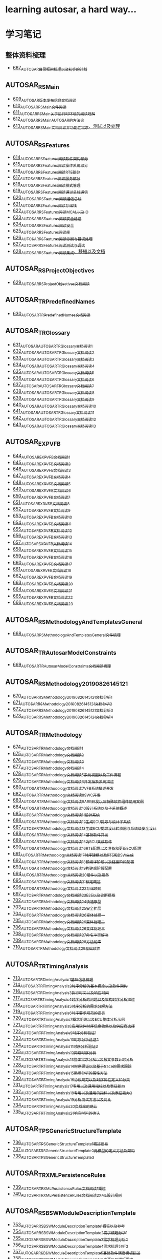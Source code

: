 * learning autosar, a hard way...
* 学习笔记
** 整体资料梳理
- [[https://greyzhang.blog.csdn.net/article/details/118859727][667_AUTOSAR目录框架梳理以及初步的计划]]
** AUTOSAR_RS_Main
- [[https://greyzhang.blog.csdn.net/article/details/117002051][609_AUTOSAR版本发布信息文档阅读]]
- [[https://greyzhang.blog.csdn.net/article/details/117093785][610_AUTOSAR_RS_Main文件阅读]]
- [[https://greyzhang.blog.csdn.net/article/details/117340100][611_AUTOSAR_RS_Main_关于运行时环境的阅读理解]]
- [[https://greyzhang.blog.csdn.net/article/details/117391748][612_AUTOSAR_RS_Main_AUTOSAR的方法论]]
- [[https://greyzhang.blog.csdn.net/article/details/117407015][613_AUTOSAR_RS_Main文档阅读_非功能性需求、测试以及处理]]
** AUTOSAR_RS_Features
- [[https://greyzhang.blog.csdn.net/article/details/117407756][614_AUTOSAR_RS_Features阅读_软件架构部分]]
- [[https://greyzhang.blog.csdn.net/article/details/117432946][615_AUTOSAR_RS_Features阅读_操作系统部分]]
- [[https://greyzhang.blog.csdn.net/article/details/117456572][616_AUTOSAR_RS_Features阅读_RTE部分]]
- [[https://greyzhang.blog.csdn.net/article/details/117485882][617_AUTOSAR_RS_Features阅读_服务部分]]
- [[https://greyzhang.blog.csdn.net/article/details/117487021][618_AUTOSAR_RS_Features阅读_模式管理]]
- [[https://greyzhang.blog.csdn.net/article/details/117537002][619_AUTOSAR_RS_Features阅读_通过总线通信]]
- [[https://greyzhang.blog.csdn.net/article/details/117537306][620_AUTOSAR_RS_Features阅读_通信总线]]
- [[https://greyzhang.blog.csdn.net/article/details/117607323][621_AUTOSAR_RS_Features阅读_存储栈]]
- [[https://greyzhang.blog.csdn.net/article/details/117792434][622_AUTOSAR_RS_Features阅读_MCAL以及IO]]
- [[https://greyzhang.blog.csdn.net/article/details/117792896][623_AUTOSAR_RS_Features阅读_安全验证]]
- [[https://greyzhang.blog.csdn.net/article/details/117793305][624_AUTOSAR_RS_Features阅读_安全]]
- [[https://greyzhang.blog.csdn.net/article/details/117843394][625_AUTOSAR_RS_Features阅读_库]]
- [[https://greyzhang.blog.csdn.net/article/details/117843501][626_AUTOSAR_RS_Features阅读_诊断与错误处理]]
- [[https://greyzhang.blog.csdn.net/article/details/117844215][627_AUTOSAR_RS_Features阅读_测试与调试]]
- [[https://greyzhang.blog.csdn.net/article/details/117844299][628_AUTOSAR_RS_Features阅读_集成、移植以及文档]]
** AUTOSAR_RS_ProjectObjectives
- [[https://greyzhang.blog.csdn.net/article/details/117912269][629_AUTOSAR_RS_ProjectObjectives文档阅读]]
** AUTOSAR_TR_PredefinedNames
- [[https://greyzhang.blog.csdn.net/article/details/117913332][630_AUTOSAR_TR_PredefinedNames文档阅读]]
** AUTOSAR_TR_Glossary
- [[https://greyzhang.blog.csdn.net/article/details/117934319][631_AUTOSAR_AUTOSAR_TR_Glossary_文档阅读1]]
- [[https://greyzhang.blog.csdn.net/article/details/117969594][632_AUTOSAR_AUTOSAR_TR_Glossary_文档阅读2]]
- [[https://greyzhang.blog.csdn.net/article/details/109411266][633_AUTOSAR_AUTOSAR_TR_Glossary_文档阅读3]]
- [[https://greyzhang.blog.csdn.net/article/details/118003387][634_AUTOSAR_AUTOSAR_TR_Glossary_文档阅读4]]
- [[https://greyzhang.blog.csdn.net/article/details/118003436][635_AUTOSAR_AUTOSAR_TR_Glossary_文档阅读5]]
- [[https://greyzhang.blog.csdn.net/article/details/118034375][636_AUTOSAR_AUTOSAR_TR_Glossary_文档阅读6]]
- [[https://greyzhang.blog.csdn.net/article/details/118055411][637_AUTOSAR_AUTOSAR_TR_Glossary_文档阅读7]]
- [[https://greyzhang.blog.csdn.net/article/details/118074893][638_AUTOSAR_AUTOSAR_TR_Glossary_文档阅读8]]
- [[https://greyzhang.blog.csdn.net/article/details/118074970][639_AUTOSAR_AUTOSAR_TR_Glossary_文档阅读9]]
- [[https://greyzhang.blog.csdn.net/article/details/118094250][640_AUTOSAR_AUTOSAR_TR_Glossary_文档阅读10]]
- [[https://greyzhang.blog.csdn.net/article/details/118095232][641_AUTOSAR_AUTOSAR_TR_Glossary_文档阅读11]]
- [[https://greyzhang.blog.csdn.net/article/details/118119626][642_AUTOSAR_AUTOSAR_TR_Glossary_文档阅读12]]
- [[https://greyzhang.blog.csdn.net/article/details/118121697][643_AUTOSAR_AUTOSAR_TR_Glossary_文档阅读13]]
** AUTOSAR_EXP_VFB
- [[https://greyzhang.blog.csdn.net/article/details/118164365][644_AUTOSAR_EXP_VFB文档阅读1]]
- [[https://greyzhang.blog.csdn.net/article/details/118279678][645_AUTOSAR_EXP_VFB文档阅读2]]
- [[https://greyzhang.blog.csdn.net/article/details/118280919][646_AUTOSAR_EXP_VFB文档阅读3]]
- [[https://greyzhang.blog.csdn.net/article/details/118344992][647_AUTOSAR_EXP_VFB文档阅读4]]
- [[https://greyzhang.blog.csdn.net/article/details/118345605][648_AUTOSAR_EXP_VFB文档阅读5]]
- [[https://greyzhang.blog.csdn.net/article/details/118345918][649_AUTOSAR_EXP_VFB文档阅读6]]
- [[https://greyzhang.blog.csdn.net/article/details/118400742][650_AUTOSAR_EXP_VFB文档阅读7]]
- [[https://greyzhang.blog.csdn.net/article/details/118446018][651_AUTOSAR_EXP_VFB文档阅读8]]
- [[https://greyzhang.blog.csdn.net/article/details/118462754][652_AUTOSAR_EXP_VFB文档阅读9]]
- [[https://greyzhang.blog.csdn.net/article/details/118463209][653_AUTOSAR_EXP_VFB文档阅读10]]
- [[https://greyzhang.blog.csdn.net/article/details/118466119][654_AUTOSAR_EXP_VFB文档阅读11]]
- [[https://greyzhang.blog.csdn.net/article/details/118466493][655_AUTOSAR_EXP_VFB文档阅读12]]
- [[https://greyzhang.blog.csdn.net/article/details/118466967][656_AUTOSAR_EXP_VFB文档阅读13]]
- [[https://greyzhang.blog.csdn.net/article/details/118529687][657_AUTOSAR_EXP_VFB文档阅读14]]
- [[https://greyzhang.blog.csdn.net/article/details/118531313][658_AUTOSAR_EXP_VFB文档阅读15]]
- [[https://greyzhang.blog.csdn.net/article/details/118616486][659_AUTOSAR_EXP_VFB文档阅读16]]
- [[https://greyzhang.blog.csdn.net/article/details/118635233][660_AUTOSAR_EXP_VFB文档阅读17]]
- [[https://greyzhang.blog.csdn.net/article/details/118640463][661_AUTOSAR_EXP_VFB文档阅读18]]
- [[https://greyzhang.blog.csdn.net/article/details/118686107][662_AUTOSAR_EXP_VFB文档阅读19]]
- [[https://greyzhang.blog.csdn.net/article/details/118769776][663_AUTOSAR_EXP_VFB文档阅读20]]
- [[https://greyzhang.blog.csdn.net/article/details/118770202][664_AUTOSAR_EXP_VFB文档阅读21]]
- [[https://greyzhang.blog.csdn.net/article/details/118770671][665_AUTOSAR_EXP_VFB文档阅读22]]
- [[https://greyzhang.blog.csdn.net/article/details/118859062][666_AUTOSAR_EXP_VFB文档阅读23]]
** AUTOSAR_RS_MethodologyAndTemplatesGeneral
- [[https://greyzhang.blog.csdn.net/article/details/118860136][668_AUTOSAR_RS_MethodologyAndTemplatesGeneral文件梳理]]
** AUTOSAR_TR_AutosarModelConstraints
- [[https://greyzhang.blog.csdn.net/article/details/118863447][669_AUTOSAR_TR_AutosarModelConstraints文档阅读梳理]]
** AUTOSAR_RS_Methodology_20190826_145121
- [[https://greyzhang.blog.csdn.net/article/details/118863740][670_AUTOSAR_RS_Methodology_20190826_145121文档分析1]]
- [[https://greyzhang.blog.csdn.net/article/details/118874344][671_AUTOSAR_RS_Methodology_20190826_145121文档分析2]]
- [[https://greyzhang.blog.csdn.net/article/details/118880521][672_AUTOSAR_RS_Methodology_20190826_145121文档分析3]]
- [[https://greyzhang.blog.csdn.net/article/details/118882413][673_AUTOSAR_RS_Methodology_20190826_145121文档分析4]]
** AUTOSAR_TR_Methodology
- [[https://greyzhang.blog.csdn.net/article/details/118885084][674_AUTOSAR_TR_Methodology_文档阅读1]]
- [[https://greyzhang.blog.csdn.net/article/details/118915109][675_AUTOSAR_TR_Methodology_文档阅读2]]
- [[https://greyzhang.blog.csdn.net/article/details/118916404][676_AUTOSAR_TR_Methodology_文档阅读3]]
- [[https://greyzhang.blog.csdn.net/article/details/118917075][677_AUTOSAR_TR_Methodology_文档阅读4]]
- [[https://greyzhang.blog.csdn.net/article/details/118945338][678_AUTOSAR_TR_Methodology_文档阅读5_系统视图以及工作流程]]
- [[https://greyzhang.blog.csdn.net/article/details/118946783][679_AUTOSAR_TR_Methodology_文档阅读6_开发抽象系统描述]]
- [[https://greyzhang.blog.csdn.net/article/details/118947117][680_AUTOSAR_TR_Methodology_文档阅读7_VFB系统描述开发]]
- [[https://greyzhang.blog.csdn.net/article/details/119011225][682_AUTOSAR_TR_Methodology_文档阅读8_SWC开发]]
- [[https://greyzhang.blog.csdn.net/article/details/119011599][683_AUTOSAR_TR_Methodology_文档阅读9_APP开发以及特殊软件组件使用案例]]
- [[https://greyzhang.blog.csdn.net/article/details/119045004][684_AUTOSAR_TR_Methodology_文档阅读10_设计系统以及子系统概述]]
- [[https://greyzhang.blog.csdn.net/article/details/119045446][685_AUTOSAR_TR_Methodology_文档阅读11_设计系统]]
- [[https://greyzhang.blog.csdn.net/article/details/119081918][686_AUTOSAR_TR_Methodology_文档阅读12_生成ECU提取与设计子系统]]
- [[https://greyzhang.blog.csdn.net/article/details/119082504][687_AUTOSAR_TR_Methodology_文档阅读13_生成ECU提取_设计转换器与系统级安全设计]]
- [[https://greyzhang.blog.csdn.net/article/details/119083043][688_AUTOSAR_TR_Methodology_文档阅读14_基础软件开发]]
- [[https://greyzhang.blog.csdn.net/article/details/119084275][689_AUTOSAR_TR_Methodology_文档阅读15_为ECU集成软件]]
- [[https://greyzhang.blog.csdn.net/article/details/119086170][690_AUTOSAR_TR_Methodology_文档阅读16_RTE配置以及准备和更新ECU配置]]
- [[https://greyzhang.blog.csdn.net/article/details/119086870][691_AUTOSAR_TR_Methodology_文档阅读17_时序建模以及RTE和BSW生成]]
- [[https://greyzhang.blog.csdn.net/article/details/119087678][692_AUTOSAR_TR_Methodology_文档阅读18_预编译阶段以及链接阶段配置]]
- [[https://greyzhang.blog.csdn.net/article/details/119088457][693_AUTOSAR_TR_Methodology_文档阅读19_构建后阶段配置]]
- [[https://greyzhang.blog.csdn.net/article/details/119121446][694_AUTOSAR_TR_Methodology_文档阅读20_组件以及服务]]
- [[https://greyzhang.blog.csdn.net/article/details/119121816][695_AUTOSAR_TR_Methodology_文档阅读21_标定概述]]
- [[https://greyzhang.blog.csdn.net/article/details/119192102][696_AUTOSAR_TR_Methodology_文档阅读22_存储映射]]
- [[https://greyzhang.blog.csdn.net/article/details/119193036][697_AUTOSAR_TR_Methodology_文档阅读23_E2E以及诊断提取]]
- [[https://greyzhang.blog.csdn.net/article/details/119282757][702_AUTOSAR_TR_Methodology_文档阅读24_快速原型]]
- [[https://greyzhang.blog.csdn.net/article/details/119282848][703_AUTOSAR_TR_Methodology_文档阅读25_安全扩展]]
- [[https://greyzhang.blog.csdn.net/article/details/119282973][704_AUTOSAR_TR_Methodology_文档阅读26_变体处理_一]]
- [[https://greyzhang.blog.csdn.net/article/details/119283078][705_AUTOSAR_TR_Methodology_文档阅读26_变体处理_二]]
- [[https://greyzhang.blog.csdn.net/article/details/119300651][706_AUTOSAR_TR_Methodology_文档阅读26_变体处理_三]]
- [[https://greyzhang.blog.csdn.net/article/details/119301957][708_AUTOSAR_TR_Methodology_文档阅读27_命名冲突解决]]
- [[https://greyzhang.blog.csdn.net/article/details/119305172][709_AUTOSAR_TR_Methodology_文档阅读28_方法论库]]
- [[https://greyzhang.blog.csdn.net/article/details/119392647][710_AUTOSAR_TR_Methodology_文档阅读29_基础软件]]
** AUTOSAR_TR_TimingAnalysis
- [[https://greyzhang.blog.csdn.net/article/details/119392862][713_AUTOSAR_TR_TimingAnalysis1_基础信息梳理]]
- [[https://greyzhang.blog.csdn.net/article/details/119392928][714_AUTOSAR_TR_TimingAnalysis2_时序分析的基本概念以及软件架构]]
- [[https://greyzhang.blog.csdn.net/article/details/119490478][716_AUTOSAR_TR_TimingAnalysis3_执行时间以及响应时间]]
- [[https://greyzhang.blog.csdn.net/article/details/119491360][717_AUTOSAR_TR_TimingAnalysis4_时序分析的问题以及架构时序分析描述]]
- [[https://greyzhang.blog.csdn.net/article/details/119507402][718_AUTOSAR_TR_TimingAnalysis5_时序分析的需求分解方法]]
- [[https://greyzhang.blog.csdn.net/article/details/119547470][719_AUTOSAR_TR_TimingAnalysis6_时序要求规范的语言]]
- [[https://greyzhang.blog.csdn.net/article/details/119582221][720_AUTOSAR_TR_TimingAnalysis7_概念明确以及ECU整体分析示例]]
- [[https://greyzhang.blog.csdn.net/article/details/119619744][721_AUTOSAR_TR_TimingAnalysis8_应用软件时序信息收集以及供应商选择]]
- [[https://greyzhang.blog.csdn.net/article/details/119655197][722_AUTOSAR_TR_TimingAnalysis9_时序分析验证1]]
- [[https://greyzhang.blog.csdn.net/article/details/119704383][723_AUTOSAR_TR_TimingAnalysis10_时序分析验证2]]
- [[https://greyzhang.blog.csdn.net/article/details/119704653][724_AUTOSAR_TR_TimingAnalysis11_时序分析验证3]]
- [[https://greyzhang.blog.csdn.net/article/details/119709971][725_AUTOSAR_TR_TimingAnalysis12_网络时序分析]]
- [[https://greyzhang.blog.csdn.net/article/details/119766503][727_AUTOSAR_TR_TimingAnalysis13_整体需求分解以及报文参数计时分析]]
- [[https://greyzhang.blog.csdn.net/article/details/119767408][728_AUTOSAR_TR_TimingAnalysis14_时序保证以及基于trace的需求跟踪]]
- [[https://greyzhang.blog.csdn.net/article/details/119767741][729_AUTOSAR_TR_TimingAnalysis15_熟悉分析的属性方法]]
- [[https://greyzhang.blog.csdn.net/article/details/119768474][730_AUTOSAR_TR_TimingAnalysis16_协议规范以及时序属性定义和分类]]
- [[https://greyzhang.blog.csdn.net/article/details/119850438][731_AUTOSAR_TR_TimingAnalysis17_专用以及通用指标以及表征能力]]
- [[https://greyzhang.blog.csdn.net/article/details/119850586][732_AUTOSAR_TR_TimingAnalysis18_专用以及通用的指标以及表征能力2]]
- [[https://greyzhang.blog.csdn.net/article/details/119850676][733_AUTOSAR_TR_TimingAnalysis19_分析测试方法以及对比]]
- [[https://greyzhang.blog.csdn.net/article/details/119850849][734_AUTOSAR_TR_TimingAnalysis20_负载率的确认]]
- [[https://greyzhang.blog.csdn.net/article/details/119857036][735_AUTOSAR_TR_TimingAnalysis21_响应时间的确认]]
** AUTOSAR_TPS_GenericStructureTemplate
- [[https://greyzhang.blog.csdn.net/article/details/119858126][736_AUTOSAR_TPS_GenericStructureTemplate1_概述信息]]
- [[https://greyzhang.blog.csdn.net/article/details/119866075][737_AUTOSAR_TPS_GenericStructureTemplate2_元模型的定义方法及架构]]
- [[https://greyzhang.blog.csdn.net/article/details/119876948][738_AUTOSAR_TPS_GenericStructureTemplate3]]
** AUTOSAR_TR_XMLPersistenceRules
- [[https://greyzhang.blog.csdn.net/article/details/119877817][739_AUTOSAR_TR_XMLPersistenceRules文档阅读1_概述]]
- [[https://greyzhang.blog.csdn.net/article/details/119961871][749_AUTOSAR_TR_XMLPersistenceRules文档阅读2_XML设计规则]]
** AUTOSAR_RS_BSWModuleDescriptionTemplate
- [[https://greyzhang.blog.csdn.net/article/details/120144871][753_AUTOSAR_RS_BSWModuleDescriptionTemplate1_概览以及参考]]
- [[https://greyzhang.blog.csdn.net/article/details/120145590][754_AUTOSAR_RS_BSWModuleDescriptionTemplate2_需求梳理分析1]]
- [[https://greyzhang.blog.csdn.net/article/details/120168428][755_AUTOSAR_RS_BSWModuleDescriptionTemplate3_需求梳理分析2]]
- [[https://greyzhang.blog.csdn.net/article/details/120168552][756_AUTOSAR_RS_BSWModuleDescriptionTemplate4_需求梳理分析3]]
- [[https://greyzhang.blog.csdn.net/article/details/120168868][757_AUTOSAR_RS_BSWModuleDescriptionTemplate5_基础软件调度模板描述]]
- [[https://greyzhang.blog.csdn.net/article/details/120169053][758_AUTOSAR_RS_BSWModuleDescriptionTemplate6_资源以及模板需求]]
** AUTOSAR_RS_DiagnosticExtractTemplate
- [[https://greyzhang.blog.csdn.net/article/details/120169643][759_AUTOSAR_RS_DiagnosticExtractTemplate1_通用需求部分]]
- [[https://greyzhang.blog.csdn.net/article/details/120189337][760_AUTOSAR_RS_DiagnosticExtractTemplate2_诊断服务部分]]
- [[https://greyzhang.blog.csdn.net/article/details/120189827][761_AUTOSAR_RS_DiagnosticExtractTemplate3_事件处理以及对话和安全]]
- [[https://greyzhang.blog.csdn.net/article/details/120190223][762_AUTOSAR_RS_ECUConfiguration1_模板需求]]
- [[https://greyzhang.blog.csdn.net/article/details/120190580][763_AUTOSAR_RS_ECUConfiguration2_模板需求2]]
- [[https://greyzhang.blog.csdn.net/article/details/120209291][764_AUTOSAR_RS_ECUConfiguration3_客户端部分的需求]]
- [[https://greyzhang.blog.csdn.net/article/details/120210405][765_AUTOSAR_RS_ECUConfiguration4_SWC以及参数配置和外部需求]]
** AUTOSAR_RS_ECUResourceTemplate
- [[https://greyzhang.blog.csdn.net/article/details/120210815][766_AUTOSAR_RS_ECUResourceTemplate]]
** AUTOSAR_RS_FeatureModelExchangeFormat
- [[https://greyzhang.blog.csdn.net/article/details/120210397][767_AUTOSAR_RS_FeatureModelExchangeFormat1_特征模型交换格式用例1]]
- [[https://greyzhang.blog.csdn.net/article/details/120211901][768_AUTOSAR_RS_FeatureModelExchangeFormat2_特征模型交换格式用例2]]
- [[https://greyzhang.blog.csdn.net/article/details/120212324][769_AUTOSAR_RS_FeatureModelExchangeFormat2_特征模型交换格式需求]]
** AUTOSAR_RS_SafetyExtensions
- [[https://greyzhang.blog.csdn.net/article/details/120229945][770_AUTOSAR_RS_SafetyExtensions1_安全需求以及安全完整性]]
- [[https://greyzhang.blog.csdn.net/article/details/120230447][771_AUTOSAR_RS_SafetyExtensions2_安全的测量和机制、追溯性及分配、方法论和应用]]
- [[https://greyzhang.blog.csdn.net/article/details/120230761][772_AUTOSAR_RS_SafetyExtensions3_支持的用例]]
** AUTOSAR_RS_SoftwareComponentTemplate
- [[https://greyzhang.blog.csdn.net/article/details/120242589][773_AUTOSAR_RS_SoftwareComponentTemplate1_总体需求以及特征定义]]
- [[https://greyzhang.blog.csdn.net/article/details/120242920][774_AUTOSAR_RS_SoftwareComponentTemplate2_SWC模板需求1]]
- [[https://greyzhang.blog.csdn.net/article/details/120252241][775_AUTOSAR_RS_SoftwareComponentTemplate3_SWC模板需求2]]
- [[https://greyzhang.blog.csdn.net/article/details/120252619][776_AUTOSAR_RS_SoftwareComponentTemplate4_SWC模板需求3]]
- [[https://greyzhang.blog.csdn.net/article/details/120253829][777_AUTOSAR_RS_SoftwareComponentTemplate5_SWC模板需求4]]
- [[https://greyzhang.blog.csdn.net/article/details/120256753][778_AUTOSAR_RS_SoftwareComponentTemplate6_SWC模板需求5]]
** AUTOSAR_RS_StandardizationTemplate
- [[https://greyzhang.blog.csdn.net/article/details/120276164][779_AUTOSAR_RS_StandardizationTemplate1_综述_接口以及SWS表达]]
- [[https://greyzhang.blog.csdn.net/article/details/120276667][780_AUTOSAR_RS_StandardizationTemplate2_用例2]]
- [[https://greyzhang.blog.csdn.net/article/details/120277754][781_AUTOSAR_RS_StandardizationTemplate3_需求1]]
- [[https://greyzhang.blog.csdn.net/article/details/120296402][784_AUTOSAR_RS_StandardizationTemplate4_需求2]]
- [[https://greyzhang.blog.csdn.net/article/details/120298073][785_AUTOSAR_RS_StandardizationTemplate5_需求3]]
** AUTOSAR_RS_SystemTemplate
- [[https://greyzhang.blog.csdn.net/article/details/120298494][786_AUTOSAR_RS_SystemTemplate1_概述约束以需求1_约束以及映射]]
- [[https://greyzhang.blog.csdn.net/article/details/120318159][787_AUTOSAR_RS_SystemTemplate2_需求2_拓扑_通信1]]
- [[https://greyzhang.blog.csdn.net/article/details/120318572][788_AUTOSAR_RS_SystemTemplate3_通信2_时序以及SAE J1939等]]
- [[https://greyzhang.blog.csdn.net/article/details/120319059][789_AUTOSAR_RS_SystemTemplate4_通信3]]
- [[https://greyzhang.blog.csdn.net/article/details/120319404][790_AUTOSAR_RS_SystemTemplate5_通信4]]
** AUTOSAR_RS_TimingExtensions
- [[https://greyzhang.blog.csdn.net/article/details/120338025][791_AUTOSAR_RS_TimingExtensions1_时序分析扩展需求1]]
- [[https://greyzhang.blog.csdn.net/article/details/120338412][792_AUTOSAR_RS_TimingExtensions2_时序分析扩展需求2]]
- [[https://greyzhang.blog.csdn.net/article/details/120339292][793_AUTOSAR_RS_TimingExtensions3_时序分析扩展用例]]
** AUTOSAR_TR_FrancaIntegration
- [[https://greyzhang.blog.csdn.net/article/details/120339830][794_AUTOSAR_TR_FrancaIntegration1_简介]]
- [[https://greyzhang.blog.csdn.net/article/details/120357539][795_AUTOSAR_TR_FrancaIntegration2_集成方法1]]
- [[https://greyzhang.blog.csdn.net/article/details/120358069][796_AUTOSAR_TR_FrancaIntegration3_集成方法2]]
- [[https://greyzhang.blog.csdn.net/article/details/120358340][797_AUTOSAR_TR_FrancaIntegration4_限制和扩展]]
- [[https://greyzhang.blog.csdn.net/article/details/120369245][798_AUTOSAR_TR_FrancaIntegration5_连接器的连接以及约束]]
- [[https://greyzhang.blog.csdn.net/article/details/120370972][799_AUTOSAR_TR_FrancaIntegration6_Franca到AUTOSAR的转换1]]
- [[https://greyzhang.blog.csdn.net/article/details/120372097][800_AUTOSAR_TR_FrancaIntegration6_Franca到AUTOSAR的转换2]]
- [[https://greyzhang.blog.csdn.net/article/details/120372452][801_AUTOSAR_TR_FrancaIntegration7_Franca到AUTOSAR的转换3]]
- [[https://greyzhang.blog.csdn.net/article/details/120383866][802_AUTOSAR_TR_FrancaIntegration8_Franca到AUTOSAR的转换4]]
** UTOSAR_TR_GeneralBlueprintsSupplement
- [[https://greyzhang.blog.csdn.net/article/details/120390223][803_AUTOSAR_TR_GeneralBlueprintsSupplement1_概述以及可视化表达1]]
- [[https://greyzhang.blog.csdn.net/article/details/120390220][804_AUTOSAR_TR_GeneralBlueprintsSupplement2_可视化表达2]]
** AUTOSAR_TPS_BSWModuleDescriptionTemplate
- [[https://greyzhang.blog.csdn.net/article/details/120394809][805_AUTOSAR_TPS_BSWModuleDescriptionTemplate1_概述、建模、接口以及行为1]]
- [[https://greyzhang.blog.csdn.net/article/details/120395500][806_AUTOSAR_TPS_BSWModuleDescriptionTemplate2_供应商信、硬件兼容、变体处理]]
- [[https://greyzhang.blog.csdn.net/article/details/120398387][807_AUTOSAR_TPS_BSWModuleDescriptionTemplate3_断言需求、组件实施以及代码链接]]
